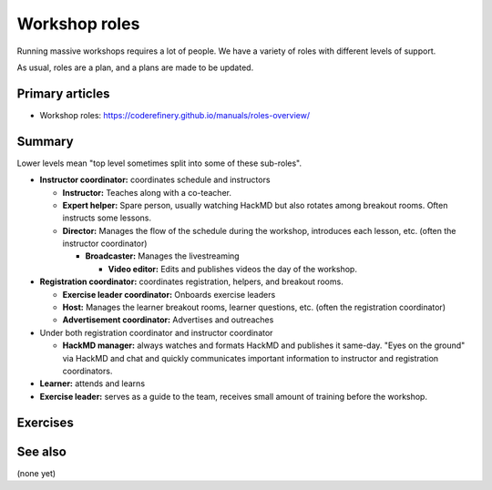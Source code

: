 Workshop roles
==============

Running massive workshops requires a lot of people.  We have a variety
of roles with different levels of support.

As usual, roles are a plan, and a plans are made to be updated.



Primary articles
----------------

* Workshop roles: https://coderefinery.github.io/manuals/roles-overview/



Summary
-------

Lower levels mean "top level sometimes split into some of these
sub-roles".

* **Instructor coordinator:** coordinates schedule and instructors

  * **Instructor:** Teaches along with a co-teacher.

  * **Expert helper:** Spare person, usually watching HackMD but also
    rotates among breakout rooms.  Often instructs some lessons.

  * **Director:** Manages the flow of the schedule during the
    workshop, introduces each lesson, etc. (often the instructor
    coordinator)

    * **Broadcaster:** Manages the livestreaming

      * **Video editor:** Edits and publishes videos the day of the
        workshop.

* **Registration coordinator:** coordinates registration, helpers, and
  breakout rooms.

  * **Exercise leader coordinator:** Onboards exercise leaders
  * **Host:** Manages the learner breakout rooms, learner questions,
    etc.  (often the registration coordinator)
  * **Advertisement coordinator:** Advertises and outreaches

* Under both registration coordinator and instructor coordinator

  * **HackMD manager:** always watches and formats HackMD and
    publishes it same-day.  "Eyes on the ground" via HackMD and chat
    and quickly communicates important information to instructor and
    registration coordinators.

* **Learner:** attends and learns
* **Exercise leader:** serves as a guide to the team, receives small
  amount of training before the workshop.



Exercises
---------

.. exercise:: How many people teach in your workshops?

   * Using HackMD, make a histogram of how many (instructors +
     organizers) you typically have in your workshops.
   * List some of the common roles you have used.



See also
--------

(none yet)
